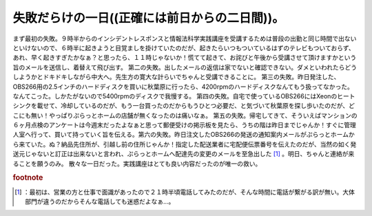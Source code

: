 ﻿失敗だらけの一日((正確には前日からの二日間))。
##################################################


まず最初の失敗。９時半からのインシデントレスポンスと情報法科学実践講座を受講するためは普段の出勤と同じ時間で出ないといけないので、６時半に起きようと目覚ましを掛けていたのだが、起きたらいつもついているはずのテレビもついておらず、あれ、早く起きすぎたかなぁ？と思ったら、１１時じゃないか！慌てて起きて、お詫びと午後から受講させて頂けますかという旨のメールを送信し、着替えて飛び出す。
第二の失敗。出したメールの返信は家でないと確認できない。ダメといわれたらどうしようかとドキドキしながら中大へ。先生方の寛大な計らいでちゃんと受講できることに。
第三の失敗。昨日発注した、OBS266用の2.5インチのハードディスクを買いに秋葉原に行ったら、4200rpmのハードディスクなんてもう扱ってなかった。なんてこった。しかたがないので5400rpmのディスクで我慢する。
第四の失敗。自宅で使っているOBS266にはXeonのヒートシンクを載せて、冷却しているのだが、もう一台買ったのだからもうひとつ必要だ、と気づいて秋葉原を探し歩いたのだが、どこにも無い！やっぱりぷらっとホームの店舗が無くなったのは痛いなぁ。
第五の失敗。帰宅してきて、そういえばマンションの６ヶ月点検のアンケートは今週末だったよなぁと思って郵便受けの掲示板を見たら、うちの階は昨日までじゃんか！すぐに管理人室へ行って、買いて持っていく旨を伝える。第六の失敗。昨日注文したOBS266の発送の通知案内メールがぷらっとホームから来ていた。ぬ？納品先住所が、引越し前の住所じゃんか！指定した配送業者に宅配便伝票番号を伝えたのだが、当然の如く発送元じゃないと訂正は出来ないと言われ、ぷらっとホームへ配達先の変更のメールを至急出した [#]_ 。明日、ちゃんと連絡が来ることを願うのみ。
散々な一日だった。実践講座はとても良い内容だったのが唯一の救い。


.. rubric:: footnote

.. [#] ：最初は、営業の方と仕事で面識があったので２１時半頃電話してみたのだが、そんな時間に電話が繋がる訳が無い。大体部門が違うのだからそんな電話しても迷惑だよなぁ…。



.. author:: mkouhei
.. categories:: エラー, 
.. tags::


